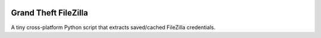 .. image:: https://cdn.rawgit.com/tijme/grand-theft-filezilla/master/.github/logo.svg
   :alt: Grand Theft FileZilla Logo
   :align: center

Grand Theft FileZilla
---------------------

A tiny cross-platform Python script that extracts saved/cached FileZilla credentials.